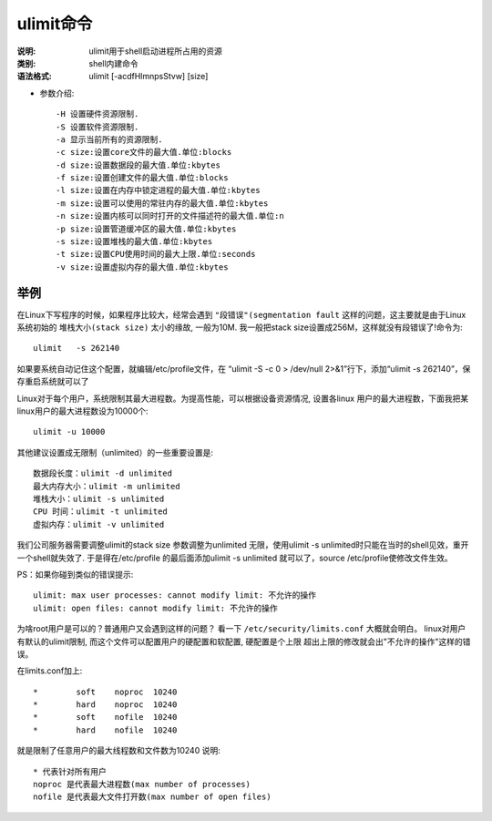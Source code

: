 .. _ulimit:

ulimit命令
####################

:说明: ulimit用于shell启动进程所占用的资源
:类别: shell内建命令
:语法格式: ulimit [-acdfHlmnpsStvw] [size]

* 参数介绍::

    -H 设置硬件资源限制.
    -S 设置软件资源限制.
    -a 显示当前所有的资源限制.
    -c size:设置core文件的最大值.单位:blocks
    -d size:设置数据段的最大值.单位:kbytes
    -f size:设置创建文件的最大值.单位:blocks
    -l size:设置在内存中锁定进程的最大值.单位:kbytes
    -m size:设置可以使用的常驻内存的最大值.单位:kbytes
    -n size:设置内核可以同时打开的文件描述符的最大值.单位:n
    -p size:设置管道缓冲区的最大值.单位:kbytes
    -s size:设置堆栈的最大值.单位:kbytes
    -t size:设置CPU使用时间的最大上限.单位:seconds
    -v size:设置虚拟内存的最大值.单位:kbytes


举例
---------

在Linux下写程序的时候，如果程序比较大，经常会遇到 ``"段错误"(segmentation fault`` 这样的问题，这主要就是由于Linux系统初始的 ``堆栈大小(stack size)`` 太小的缘故, 一般为10M. 我一般把stack size设置成256M，这样就没有段错误了!命令为::

    ulimit   -s 262140

如果要系统自动记住这个配置，就编辑/etc/profile文件，在 “ulimit -S -c 0 > /dev/null 2>&1”行下，添加“ulimit   -s 262140”，保存重启系统就可以了

Linux对于每个用户，系统限制其最大进程数。为提高性能，可以根据设备资源情况, 设置各linux 用户的最大进程数，下面我把某linux用户的最大进程数设为10000个::

    ulimit -u 10000 

其他建议设置成无限制（unlimited）的一些重要设置是::

     数据段长度：ulimit -d unlimited 
     最大内存大小：ulimit -m unlimited 
     堆栈大小：ulimit -s unlimited 
     CPU 时间：ulimit -t unlimited 
     虚拟内存：ulimit -v unlimited 

我们公司服务器需要调整ulimit的stack size 参数调整为unlimited 无限，使用ulimit -s unlimited时只能在当时的shell见效，重开一个shell就失效了. 于是得在/etc/profile 的最后面添加ulimit -s unlimited 就可以了，source /etc/profile使修改文件生效。 

PS：如果你碰到类似的错误提示::

    ulimit: max user processes: cannot modify limit: 不允许的操作 
    ulimit: open files: cannot modify limit: 不允许的操作 

为啥root用户是可以的？普通用户又会遇到这样的问题？ 
看一下 ``/etc/security/limits.conf`` 大概就会明白。 
linux对用户有默认的ulimit限制, 而这个文件可以配置用户的硬配置和软配置, 硬配置是个上限
超出上限的修改就会出"不允许的操作"这样的错误。 

在limits.conf加上::

    *        soft    noproc  10240 
    *        hard    noproc  10240 
    *        soft    nofile  10240 
    *        hard    nofile  10240 

就是限制了任意用户的最大线程数和文件数为10240
说明::

    * 代表针对所有用户
    noproc 是代表最大进程数(max number of processes)
    nofile 是代表最大文件打开数(max number of open files)






